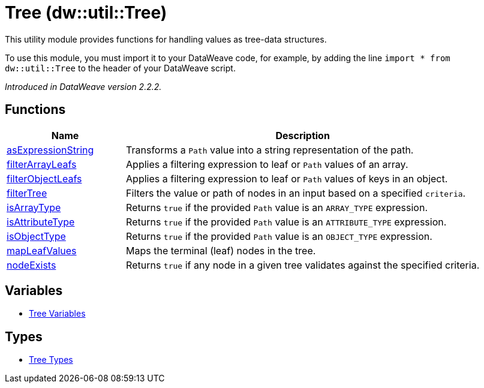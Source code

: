 = Tree (dw::util::Tree)

This utility module provides functions for handling values as tree-data structures.


To use this module, you must import it to your DataWeave code, for example,
by adding the line `import * from dw::util::Tree` to the header of your
DataWeave script.

_Introduced in DataWeave version 2.2.2._

== Functions

[%header, cols="1,3"]
|===
| Name  | Description
| xref:dw-tree-functions-asexpressionstring.adoc[asExpressionString] | Transforms a `Path` value into a string representation of the path.
| xref:dw-tree-functions-filterarrayleafs.adoc[filterArrayLeafs] | Applies a filtering expression to leaf or `Path` values of an array.
| xref:dw-tree-functions-filterobjectleafs.adoc[filterObjectLeafs] | Applies a filtering expression to leaf or `Path` values of keys in
an object.
| xref:dw-tree-functions-filtertree.adoc[filterTree] | Filters the value or path of nodes in an input based on a
specified `criteria`.
| xref:dw-tree-functions-isarraytype.adoc[isArrayType] | Returns `true` if the provided `Path` value is an `ARRAY_TYPE` expression.
| xref:dw-tree-functions-isattributetype.adoc[isAttributeType] | Returns `true` if the provided `Path` value is an `ATTRIBUTE_TYPE` expression.
| xref:dw-tree-functions-isobjecttype.adoc[isObjectType] | Returns `true` if the provided `Path` value is an `OBJECT_TYPE` expression.
| xref:dw-tree-functions-mapleafvalues.adoc[mapLeafValues] | Maps the terminal (leaf) nodes in the tree.
| xref:dw-tree-functions-nodeexists.adoc[nodeExists] | Returns `true` if any node in a given tree validates against
the specified criteria.
|===
== Variables
* xref:dw-tree-variables.adoc[Tree Variables]

== Types
* xref:dw-tree-types.adoc[Tree Types]

